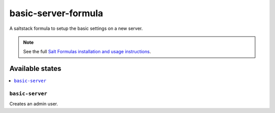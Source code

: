 ====================
basic-server-formula
====================

A saltstack formula to setup the basic settings on a new server.

.. note::

    See the full `Salt Formulas installation and usage instructions
    <http://docs.saltstack.com/en/latest/topics/development/conventions/formulas.html>`_.

Available states
================

.. contents::
    :local:

``basic-server``
------------

Creates an admin user.
